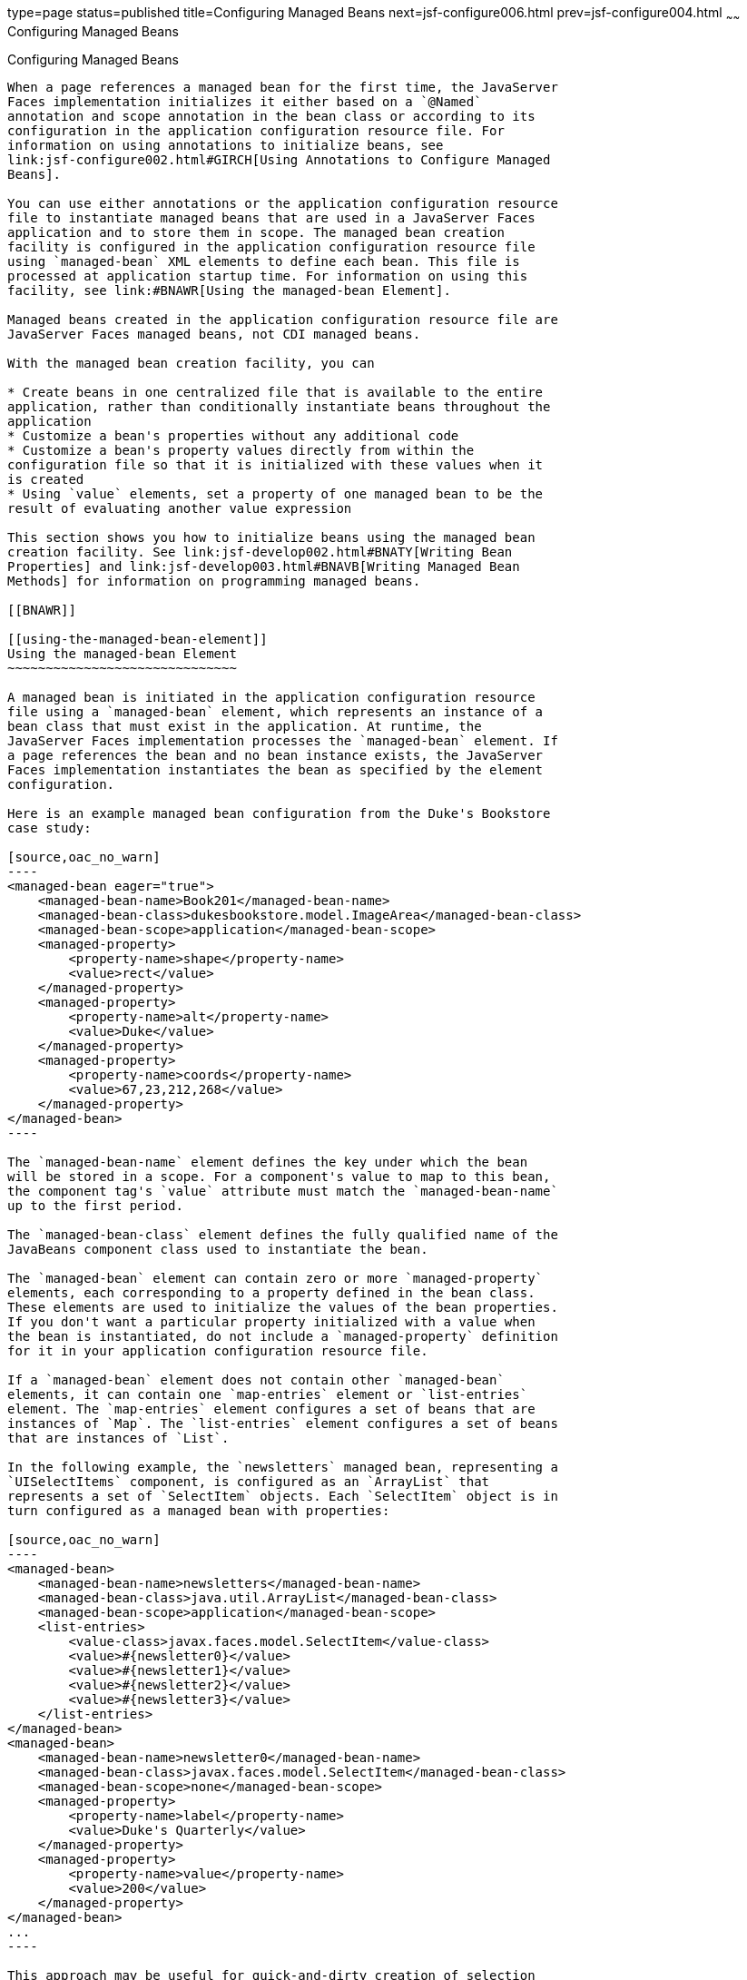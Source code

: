 type=page
status=published
title=Configuring Managed Beans
next=jsf-configure006.html
prev=jsf-configure004.html
~~~~~~
Configuring Managed Beans
=========================

[[BNAWQ]]

[[configuring-managed-beans]]
Configuring Managed Beans
-------------------------

When a page references a managed bean for the first time, the JavaServer
Faces implementation initializes it either based on a `@Named`
annotation and scope annotation in the bean class or according to its
configuration in the application configuration resource file. For
information on using annotations to initialize beans, see
link:jsf-configure002.html#GIRCH[Using Annotations to Configure Managed
Beans].

You can use either annotations or the application configuration resource
file to instantiate managed beans that are used in a JavaServer Faces
application and to store them in scope. The managed bean creation
facility is configured in the application configuration resource file
using `managed-bean` XML elements to define each bean. This file is
processed at application startup time. For information on using this
facility, see link:#BNAWR[Using the managed-bean Element].

Managed beans created in the application configuration resource file are
JavaServer Faces managed beans, not CDI managed beans.

With the managed bean creation facility, you can

* Create beans in one centralized file that is available to the entire
application, rather than conditionally instantiate beans throughout the
application
* Customize a bean's properties without any additional code
* Customize a bean's property values directly from within the
configuration file so that it is initialized with these values when it
is created
* Using `value` elements, set a property of one managed bean to be the
result of evaluating another value expression

This section shows you how to initialize beans using the managed bean
creation facility. See link:jsf-develop002.html#BNATY[Writing Bean
Properties] and link:jsf-develop003.html#BNAVB[Writing Managed Bean
Methods] for information on programming managed beans.

[[BNAWR]]

[[using-the-managed-bean-element]]
Using the managed-bean Element
~~~~~~~~~~~~~~~~~~~~~~~~~~~~~~

A managed bean is initiated in the application configuration resource
file using a `managed-bean` element, which represents an instance of a
bean class that must exist in the application. At runtime, the
JavaServer Faces implementation processes the `managed-bean` element. If
a page references the bean and no bean instance exists, the JavaServer
Faces implementation instantiates the bean as specified by the element
configuration.

Here is an example managed bean configuration from the Duke's Bookstore
case study:

[source,oac_no_warn]
----
<managed-bean eager="true">
    <managed-bean-name>Book201</managed-bean-name>
    <managed-bean-class>dukesbookstore.model.ImageArea</managed-bean-class>
    <managed-bean-scope>application</managed-bean-scope>
    <managed-property>
        <property-name>shape</property-name>
        <value>rect</value>
    </managed-property>
    <managed-property>
        <property-name>alt</property-name>
        <value>Duke</value>
    </managed-property>
    <managed-property>
        <property-name>coords</property-name>
        <value>67,23,212,268</value>
    </managed-property>
</managed-bean>
----

The `managed-bean-name` element defines the key under which the bean
will be stored in a scope. For a component's value to map to this bean,
the component tag's `value` attribute must match the `managed-bean-name`
up to the first period.

The `managed-bean-class` element defines the fully qualified name of the
JavaBeans component class used to instantiate the bean.

The `managed-bean` element can contain zero or more `managed-property`
elements, each corresponding to a property defined in the bean class.
These elements are used to initialize the values of the bean properties.
If you don't want a particular property initialized with a value when
the bean is instantiated, do not include a `managed-property` definition
for it in your application configuration resource file.

If a `managed-bean` element does not contain other `managed-bean`
elements, it can contain one `map-entries` element or `list-entries`
element. The `map-entries` element configures a set of beans that are
instances of `Map`. The `list-entries` element configures a set of beans
that are instances of `List`.

In the following example, the `newsletters` managed bean, representing a
`UISelectItems` component, is configured as an `ArrayList` that
represents a set of `SelectItem` objects. Each `SelectItem` object is in
turn configured as a managed bean with properties:

[source,oac_no_warn]
----
<managed-bean>
    <managed-bean-name>newsletters</managed-bean-name>
    <managed-bean-class>java.util.ArrayList</managed-bean-class>
    <managed-bean-scope>application</managed-bean-scope>
    <list-entries>
        <value-class>javax.faces.model.SelectItem</value-class>
        <value>#{newsletter0}</value>
        <value>#{newsletter1}</value>
        <value>#{newsletter2}</value>
        <value>#{newsletter3}</value>
    </list-entries>
</managed-bean>
<managed-bean>
    <managed-bean-name>newsletter0</managed-bean-name>
    <managed-bean-class>javax.faces.model.SelectItem</managed-bean-class>
    <managed-bean-scope>none</managed-bean-scope>
    <managed-property>
        <property-name>label</property-name>
        <value>Duke's Quarterly</value>
    </managed-property>
    <managed-property>
        <property-name>value</property-name>
        <value>200</value>
    </managed-property>
</managed-bean>
...
----

This approach may be useful for quick-and-dirty creation of selection
item lists before a development team has had time to create such lists
from the database. Note that each of the individual newsletter beans has
a `managed-bean-scope` setting of `none` so that they will not
themselves be placed into any scope.

See link:#BNAWX[Initializing Array and List Properties] for more
information on configuring collections as beans.

To map to a property defined by a `managed-property` element, you must
ensure that the part of a component tag's `value` expression after the
period matches the `managed-property` element's `property-name` element.
The next section, link:#BNAWS[Initializing Properties Using the
managed-property Element], explains in more detail how to use the
`managed-property` element. See link:#BNAWY[Initializing Managed Bean
Properties] for an example of initializing a managed bean property.

[[BNAWS]]

[[initializing-properties-using-the-managed-property-element]]
Initializing Properties Using the managed-property Element
~~~~~~~~~~~~~~~~~~~~~~~~~~~~~~~~~~~~~~~~~~~~~~~~~~~~~~~~~~

A `managed-property` element must contain a `property-name` element,
which must match the name of the corresponding property in the bean. A
`managed-property` element must also contain one of a set of elements
that defines the value of the property. This value must be of the same
type as that defined for the property in the corresponding bean. Which
element you use to define the value depends on the type of the property
defined in the bean. link:#BNAWT[Table 16-1] lists all the elements that
are used to initialize a value.

[[sthref94]][[BNAWT]]

Table 16-1 Subelements of managed-property Elements That Define Property
Values

[width="18%",cols="100%,",options="header",]
|=======================================================================
|Element |Value It Defines
|`list-entries` |Defines the values in a list

|`map-entries` |Defines the values of a map

|`null-value` |Explicitly sets the property to `null`

|`value` |Defines a single value, such as a `String`, `int`, or
JavaServer Faces EL expression
|=======================================================================


link:#BNAWR[Using the managed-bean Element] includes an example of
initializing an `int` property (a primitive type) using the `value`
subelement. You also use the `value` subelement to initialize `String`
and other reference types. The rest of this section describes how to use
the `value` subelement and other subelements to initialize properties of
Java `Enum` types, `Map`, `array`, and `Collection`, as well as
initialization parameters.

[[BNAWU]]

[[referencing-a-java-enum-type]]
Referencing a Java Enum Type
^^^^^^^^^^^^^^^^^^^^^^^^^^^^

A managed bean property can also be a Java `Enum` type (see
`http://docs.oracle.com/javase/7/docs/api/java/lang/Enum.html`). In this
case, the `value` element of the `managed-property` element must be a
`String` that matches one of the `String` constants of the `Enum`. In
other words, the `String` must be one of the valid values that can be
returned if you were to call `valueOf(Class, String)` on `enum`, where
`Class` is the `Enum` class and `String` is the contents of the `value`
subelement. For example, suppose the managed bean property is the
following:

[source,oac_no_warn]
----
public enum Suit { Hearts, Spades, Diamonds, Clubs }
 ...
public Suit getSuit() { ... return Suit.Hearts; }
----

Assuming you want to configure this property in the application
configuration resource file, the corresponding `managed-property`
element looks like this:

[source,oac_no_warn]
----
<managed-property>
    <property-name>Suit</property-name>
    <value>Hearts</value>
</managed-property>
----

When the system encounters this property, it iterates over each of the
members of the `enum` and calls `toString()` on each member until it
finds one that is exactly equal to the value from the `value` element.

[[BNAWV]]

[[referencing-a-context-initialization-parameter]]
Referencing a Context Initialization Parameter
^^^^^^^^^^^^^^^^^^^^^^^^^^^^^^^^^^^^^^^^^^^^^^

Another powerful feature of the managed bean creation facility is the
ability to reference implicit objects from a managed bean property.

Suppose you have a page that accepts data from a customer, including the
customer's address. Suppose also that most of your customers live in a
particular area code. You can make the area code component render this
area code by saving it in an implicit object and referencing it when the
page is rendered.

You can save the area code as an initial default value in the context
`initParam` implicit object by adding a context parameter to your web
application and setting its value in the deployment descriptor. For
example, to set a context parameter called `defaultAreaCode` to `650`,
add a `context-param` element to the deployment descriptor and give the
parameter the name `defaultAreaCode` and the value `650`.

Next, write a `managed-bean` declaration that configures a property that
references the parameter:

[source,oac_no_warn]
----
<managed-bean>
    <managed-bean-name>customer</managed-bean-name>
        <managed-bean-class>CustomerBean</managed-bean-class>
        <managed-bean-scope>request</managed-bean-scope>
        <managed-property>
            <property-name>areaCode</property-name>
                <value>#{initParam.defaultAreaCode}</value>
            </managed-property>
            ...
</managed-bean>
----

To access the area code at the time the page is rendered, refer to the
property from the `area` component tag's `value` attribute:

[source,oac_no_warn]
----
<h:inputText id=area value="#{customer.areaCode}"
----

Values are retrieved from other implicit objects in a similar way.

[[BNAWW]]

[[initializing-map-properties]]
Initializing Map Properties
^^^^^^^^^^^^^^^^^^^^^^^^^^^

The `map-entries` element is used to initialize the values of a bean
property with a type of `Map` if the `map-entries` element is used
within a `managed-property` element. A `map-entries` element contains an
optional `key-class` element, an optional `value-class` element, and
zero or more `map-entry` elements.

Each of the `map-entry` elements must contain a `key` element and either
a `null-value` or `value` element. Here is an example that uses the
`map-entries` element:

[source,oac_no_warn]
----
<managed-bean>
    ...
    <managed-property>
        <property-name>prices</property-name>
        <map-entries>
            <map-entry>
                <key>My Early Years: Growing Up on *7</key>
                <value>30.75</value>
            </map-entry>
            <map-entry>
                <key>Web Servers for Fun and Profit</key>
                <value>40.75</value>
            </map-entry>
        </map-entries>
    </managed-property>
</managed-bean>
----

The map created from this `map-entries` tag contains two entries. By
default, all the keys and values are converted to `String`. If you want
to specify a different type for the keys in the map, embed the
`key-class` element just inside the `map-entries` element:

[source,oac_no_warn]
----
<map-entries>
    <key-class>java.math.BigDecimal</key-class>
    ...
</map-entries>
----

This declaration will convert all the keys into `java.math.BigDecimal`.
Of course, you must make sure that the keys can be converted to the type
you specify. The key from the example in this section cannot be
converted to a `BigDecimal`, because it is a `String`.

If you want to specify a different type for all the values in the map,
include the `value-class` element after the `key-class` element:

[source,oac_no_warn]
----
<map-entries>
    <key-class>int</key-class>
    <value-class>java.math.BigDecimal</value-class>
    ...
</map-entries>
----

Note that this tag sets only the type of all the `value` subelements.

Each `map-entry` in the preceding example includes a `value` subelement.
The `value` subelement defines a single value, which will be converted
to the type specified in the bean.

Instead of using a `map-entries` element, it is also possible to assign
the entire map using a `value` element that specifies a map-typed
expression.

[[BNAWX]]

[[initializing-array-and-list-properties]]
Initializing Array and List Properties
^^^^^^^^^^^^^^^^^^^^^^^^^^^^^^^^^^^^^^

The `list-entries` element is used to initialize the values of an array
or `List` property. Each individual value of the array or `List` is
initialized using a `value` or `null-value` element. Here is an example:

[source,oac_no_warn]
----
<managed-bean>
    ...
    <managed-property>
        <property-name>books</property-name>
        <list-entries>
            <value-class>java.lang.String</value-class>
            <value>Web Servers for Fun and Profit</value>
            <value>#{myBooks.bookId[3]}</value>
            <null-value/>
        </list-entries>
    </managed-property>
</managed-bean>
----

This example initializes an array or a `List`. The type of the
corresponding property in the bean determines which data structure is
created. The `list-entries` element defines the list of values in the
array or `List`. The `value` element specifies a single value in the
array or `List` and can reference a property in another bean. The
`null-value` element will cause the `setBooks` method to be called with
an argument of `null`. A `null` property cannot be specified for a
property whose data type is a Java primitive, such as `int` or
`boolean`.

[[BNAWY]]

[[initializing-managed-bean-properties]]
Initializing Managed Bean Properties
^^^^^^^^^^^^^^^^^^^^^^^^^^^^^^^^^^^^

Sometimes you might want to create a bean that also references other
managed beans so that you can construct a graph or a tree of beans. For
example, suppose you want to create a bean representing a customer's
information, including the mailing address and street address, each of
which is also a bean. The following `managed-bean` declarations create a
`CustomerBean` instance that has two `AddressBean` properties: one
representing the mailing address and the other representing the street
address. This declaration results in a tree of beans with `CustomerBean`
as its root and the two `AddressBean` objects as children.

[source,oac_no_warn]
----
<managed-bean>
    <managed-bean-name>customer</managed-bean-name>
    <managed-bean-class>
        com.example.mybeans.CustomerBean
    </managed-bean-class>
    <managed-bean-scope> request </managed-bean-scope>
    <managed-property>
        <property-name>mailingAddress</property-name>
        <value>#{addressBean}</value>
    </managed-property>
    <managed-property>
        <property-name>streetAddress</property-name>
        <value>#{addressBean}</value>
    </managed-property>
    <managed-property>
        <property-name>customerType</property-name>
        <value>New</value>
    </managed-property>
</managed-bean>
<managed-bean>
    <managed-bean-name>addressBean</managed-bean-name>
    <managed-bean-class>
        com.example.mybeans.AddressBean
    </managed-bean-class>
    <managed-bean-scope> none </managed-bean-scope>
    <managed-property>
        <property-name>street</property-name>
        <null-value/>
    <managed-property>
    ...
</managed-bean>
----

The first `CustomerBean` declaration (with the `managed-bean-name` of
`customer`) creates a `CustomerBean` in request scope. This bean has two
properties, `mailingAddress` and `streetAddress`. These properties use
the `value` element to reference a bean named `addressBean`.

The second managed bean declaration defines an `AddressBean` but does
not create it, because its `managed-bean-scope` element defines a scope
of `none`. Recall that a scope of `none` means that the bean is created
only when something else references it. Because both the
`mailingAddress` and the `streetAddress` properties reference
`addressBean` using the `value` element, two instances of `AddressBean`
are created when `CustomerBean` is created.

When you create an object that points to other objects, do not try to
point to an object with a shorter life span, because it might be
impossible to recover that scope's resources when it goes away. A
session-scoped object, for example, cannot point to a request-scoped
object. And objects with `none` scope have no effective life span
managed by the framework, so they can point only to other `none`-scoped
objects. link:#BNAWZ[Table 16-2] outlines all of the allowed
connections.

[[sthref95]][[BNAWZ]]

Table 16-2 Allowable Connections between Scoped Objects

[width="27%",cols="100%,",options="header",]
|==============================================================
|An Object of This Scope |May Point to an Object of This Scope
|`none` |`none`
|`application` |`none`, `application`
|`session` |`none`, `application`, `session`
|`request` |`none`, `application`, `session`, `request`, `view`
|`view` |`none`, `application`, `session`, `view`
|==============================================================


Be sure not to allow cyclical references between objects. For example,
neither of the `AddressBean` objects in the preceding example should
point back to the `CustomerBean` object, because `CustomerBean` already
points to the `AddressBean` objects.

[[BNAXA]]

[[initializing-maps-and-lists]]
Initializing Maps and Lists
~~~~~~~~~~~~~~~~~~~~~~~~~~~

In addition to configuring `Map` and `List` properties, you can also
configure a `Map` and a `List` directly so that you can reference them
from a tag rather than referencing a property that wraps a `Map` or a
`List`.


